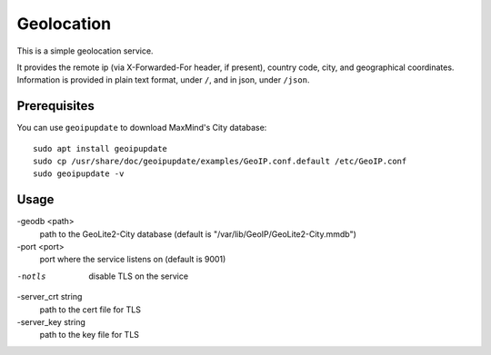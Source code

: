 Geolocation
=======================
This is a simple geolocation service.

It provides the remote ip (via X-Forwarded-For header, if present), country code, city, and geographical coordinates.
Information is provided in plain text format, under ``/``, and in json, under ``/json``.

Prerequisites
-----------------------

You can use ``geoipupdate`` to download MaxMind's City database::

    sudo apt install geoipupdate
    sudo cp /usr/share/doc/geoipupdate/examples/GeoIP.conf.default /etc/GeoIP.conf
    sudo geoipupdate -v

Usage
-----------------------

-geodb <path>
	path to the GeoLite2-City database (default is "/var/lib/GeoIP/GeoLite2-City.mmdb")
-port <port>
	port where the service listens on (default is 9001)
-notls
	disable TLS on the service
-server_crt string
	path to the cert file for TLS
-server_key string
	path to the key file for TLS

